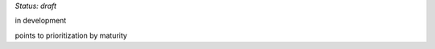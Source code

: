 ..
  Created by: mike garcia
  On: 2022-03-13
  To: provide an intro to the best practices section
  Last update by: mike garcia

*Status: draft*

in development

points to prioritization by maturity
